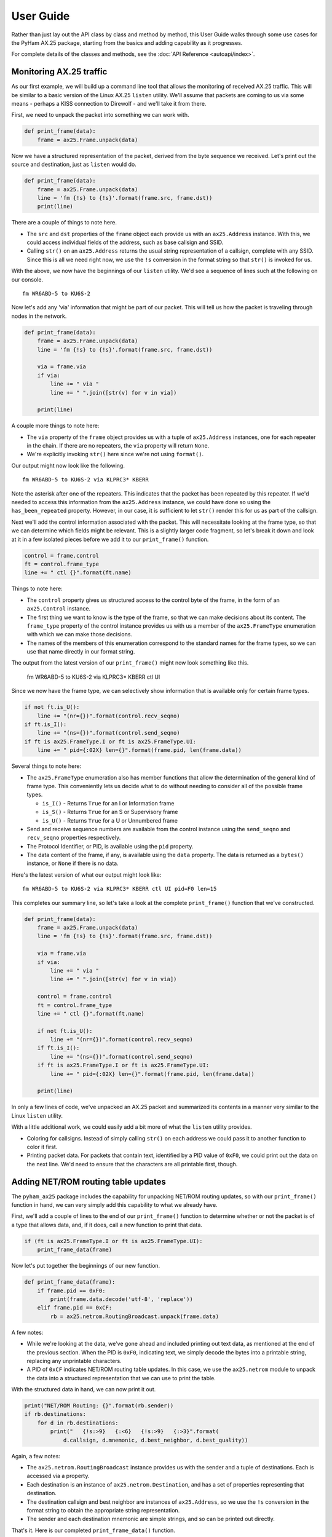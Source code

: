 .. _user_guide:

User Guide
==========

Rather than just lay out the API class by class and method by method, this
User Guide walks through some use cases for the PyHam AX.25 package, starting
from the basics and adding capability as it progresses.

For complete details of the classes and methods, see the
:doc:`API Reference <autoapi/index>`.

Monitoring AX.25 traffic
------------------------

As our first example, we will build up a command line tool that allows
the monitoring of received AX.25 traffic. This will be similar to a
basic version of the Linux AX.25 ``listen`` utility. We'll assume that
packets are coming to us via some means - perhaps a KISS connection to
Direwolf - and we'll take it from there.

First, we need to unpack the packet into something we can work with.

.. code-block:: python

   def print_frame(data):
       frame = ax25.Frame.unpack(data)

Now we have a structured representation of the packet, derived from the
byte sequence we received. Let's print out the source and destination,
just as ``listen`` would do.

.. code-block:: python

   def print_frame(data):
       frame = ax25.Frame.unpack(data)
       line = 'fm {!s} to {!s}'.format(frame.src, frame.dst))
       print(line)

There are a couple of things to note here.

-  The ``src`` and ``dst`` properties of the ``frame`` object each
   provide us with an ``ax25.Address`` instance. With this, we could
   access individual fields of the address, such as base callsign and
   SSID.
-  Calling ``str()`` on an ``ax25.Address`` returns the usual string
   representation of a callsign, complete with any SSID. Since this is
   all we need right now, we use the ``!s`` conversion in the format
   string so that ``str()`` is invoked for us.

With the above, we now have the beginnings of our ``listen`` utility.
We'd see a sequence of lines such at the following on our console.

::

   fm WR6ABD-5 to KU6S-2

Now let's add any 'via' information that might be part of our packet.
This will tell us how the packet is traveling through nodes in the
network.

.. code-block:: python

   def print_frame(data):
       frame = ax25.Frame.unpack(data)
       line = 'fm {!s} to {!s}'.format(frame.src, frame.dst))

       via = frame.via
       if via:
           line += " via "
           line += " ".join([str(v) for v in via])

       print(line)

A couple more things to note here:

-  The ``via`` property of the ``frame`` object provides us with a tuple
   of ``ax25.Address`` instances, one for each repeater in the chain. If
   there are no repeaters, the ``via`` property will return ``None``.
-  We're explicitly invoking ``str()`` here since we're not using
   ``format()``.

Our output might now look like the following.

::

   fm WR6ABD-5 to KU6S-2 via KLPRC3* KBERR

Note the asterisk after one of the repeaters. This indicates that the
packet has been repeated by this repeater. If we'd needed to access this
information from the ``ax25.Address`` instance, we could have done so
using the ``has_been_repeated`` property. However, in our case, it is
sufficient to let ``str()`` render this for us as part of the callsign.

Next we'll add the control information associated with the packet. This
will necessitate looking at the frame type, so that we can determine
which fields might be relevant. This is a slightly larger code fragment,
so let's break it down and look at it in a few isolated pieces before we
add it to our ``print_frame()`` function.

.. code-block:: python

       control = frame.control
       ft = control.frame_type
       line += " ctl {}".format(ft.name)

Things to note here:

-  The ``control`` property gives us structured access to the control
   byte of the frame, in the form of an ``ax25.Control`` instance.
-  The first thing we want to know is the type of the frame, so that we
   can make decisions about its content. The ``frame_type`` property of
   the control instance provides us with us a member of the
   ``ax25.FrameType`` enumeration with which we can make those
   decisions.
-  The names of the members of this enumeration correspond to the
   standard names for the frame types, so we can use that name directly
   in our format string.

The output from the latest version of our ``print_frame()`` might now
look something like this.

   fm WR6ABD-5 to KU6S-2 via KLPRC3\* KBERR ctl UI

Since we now have the frame type, we can selectively show information
that is available only for certain frame types.

.. code-block:: python

       if not ft.is_U():
           line += "(nr={})".format(control.recv_seqno)
       if ft.is_I():
           line += "(ns={})".format(control.send_seqno)
       if ft is ax25.FrameType.I or ft is ax25.FrameType.UI:
           line += " pid={:02X} len={}".format(frame.pid, len(frame.data))

Several things to note here:

-  The ``ax25.FrameType`` enumeration also has member functions that
   allow the determination of the general kind of frame type. This
   conveniently lets us decide what to do without needing to consider
   all of the possible frame types.

   -  ``is_I()`` - Returns ``True`` for an I or Information frame
   -  ``is_S()`` - Returns ``True`` for an S or Supervisory frame
   -  ``is_U()`` - Returns ``True`` for a U or Unnumbered frame

-  Send and receive sequence numbers are available from the control
   instance using the ``send_seqno`` and ``recv_seqno`` properties
   respectively.
-  The Protocol Identifier, or PID, is available using the ``pid``
   property.
-  The data content of the frame, if any, is available using the
   ``data`` property. The data is returned as a ``bytes()`` instance, or
   ``None`` if there is no data.

Here's the latest version of what our output might look like:

::

   fm WR6ABD-5 to KU6S-2 via KLPRC3* KBERR ctl UI pid=F0 len=15

This completes our summary line, so let's take a look at the complete
``print_frame()`` function that we've constructed.

.. code-block:: python

   def print_frame(data):
       frame = ax25.Frame.unpack(data)
       line = 'fm {!s} to {!s}'.format(frame.src, frame.dst))

       via = frame.via
       if via:
           line += " via "
           line += " ".join([str(v) for v in via])

       control = frame.control
       ft = control.frame_type
       line += " ctl {}".format(ft.name)

       if not ft.is_U():
           line += "(nr={})".format(control.recv_seqno)
       if ft.is_I():
           line += "(ns={})".format(control.send_seqno)
       if ft is ax25.FrameType.I or ft is ax25.FrameType.UI:
           line += " pid={:02X} len={}".format(frame.pid, len(frame.data))

       print(line)

In only a few lines of code, we've unpacked an AX.25 packet and
summarized its contents in a manner very similar to the Linux ``listen``
utility.

With a little additional work, we could easily add a bit more of what
the ``listen`` utility provides.

-  Coloring for callsigns. Instead of simply calling ``str()`` on each
   address we could pass it to another function to color it first.
-  Printing packet data. For packets that contain text, identified by a
   PID value of ``0xF0``, we could print out the data on the next line. We'd
   need to ensure that the characters are all printable first, though.

Adding NET/ROM routing table updates
------------------------------------

The ``pyham_ax25`` package includes the capability for unpacking NET/ROM
routing updates, so with our ``print_frame()`` function in hand, we can
very simply add this capability to what we already have.

First, we'll add a couple of lines to the end of our ``print_frame()``
function to determine whether or not the packet is of a type that allows
data, and, if it does, call a new function to print that data.

.. code-block:: python

       if (ft is ax25.FrameType.I or ft is ax25.FrameType.UI):
           print_frame_data(frame)

Now let's put together the beginnings of our new function.

.. code-block:: python

   def print_frame_data(frame):
       if frame.pid == 0xF0:
           print(frame.data.decode('utf-8', 'replace'))
       elif frame.pid == 0xCF:
           rb = ax25.netrom.RoutingBroadcast.unpack(frame.data)

A few notes:

-  While we're looking at the data, we've gone ahead and included
   printing out text data, as mentioned at the end of the previous
   section. When the PID is ``0xF0``, indicating text, we simply decode the
   bytes into a printable string, replacing any unprintable characters.
-  A PID of ``0xCF`` indicates NET/ROM routing table updates. In this case,
   we use the ``ax25.netrom`` module to unpack the data into a
   structured representation that we can use to print the table.

With the structured data in hand, we can now print it out.

.. code-block:: python

           print("NET/ROM Routing: {}".format(rb.sender))
           if rb.destinations:
               for d in rb.destinations:
                   print("   {!s:>9}   {:<6}   {!s:>9}   {:>3}".format(
                       d.callsign, d.mnemonic, d.best_neighbor, d.best_quality))

Again, a few notes:

-  The ``ax25.netrom.RoutingBroadcast`` instance provides us with the
   sender and a tuple of destinations. Each is accessed via a property.
-  Each destination is an instance of ``ax25.netrom.Destination``, and
   has a set of properties representing that destination.
-  The destination callsign and best neighbor are instances of
   ``ax25.Address``, so we use the ``!s`` conversion in the format
   string to obtain the appropriate string representation.
-  The sender and each destination mnemonic are simple strings, and so
   can be printed out directly.

That's it. Here is our completed ``print_frame_data()`` function.

.. code-block:: python

   def print_frame_data(frame):
       if frame.pid == 0xF0:
           print(frame.data.decode('utf-8', 'replace'))
       elif frame.pid == 0xCF:
           rb = ax25.netrom.RoutingBroadcast.unpack(frame.data)
           print("NET/ROM Routing: {}".format(rb.sender))
           if rb.destinations:
               for d in rb.destinations:
                   print("   {!s:>9}   {:<6}   {!s:>9}   {:>3}".format(
                       d.callsign, d.mnemonic, d.best_neighbor, d.best_quality))

With this addition, given an incoming NET/ROM routing table update, the
output from our ``print_frame()`` function might look like the
following.

::

   fm WA6TOW-1 to NODES ctl UI pid=CF len=133
   NET/ROM Routing: PAC
       KF6ANX-5   HILL      KF6ANX-5   192
       KF6ANX-4   JOHN      KF6ANX-4   192
        N6ACK-4   LPRC3      K6JAC-4   146
        N6RZR-5   RDG        K6JAC-4   146
        WA7DG-4   ROSE       K6JAC-4   146
       KI6ZHD-7   SCLARA    KI6UDZ-7   134

Composing an Unproto message
----------------------------

Now we'll turn our attention to the other side of the equation -
creating an AX.25 packet to send out. For a simple use case, we'll
assume that we need to send out an Unproto message, for example as a
beacon or as part of a weekly packet net conversation. Similarly to our
earlier examples, we'll assume that we hand off the completed packets to
some transport mechanism - perhaps a KISS connection to Direwolf.

First, let's define a couple of "constants" so that the rest of our
function is a little more clear.

.. code-block:: python

   UNPROTO_FRAME_TYPE = ax25.FrameType.UI
   UNPROTO_PID = 0xF0

Unproto messages are sent as Unnumbered Information (UI) packets, so we
can define that here. And as we saw earlier, a PID value of ``0xF0`` is used
to specify text content.

Now here's all we need in order to compose our packet.

.. code-block:: python

   def compose_unproto_frame(src_call, dst_call, msg):
       control = ax25.Control(UNPROTO_FRAME_TYPE)
       frame = ax25.Frame(
           dst_call,
           src_call,
           control=control,
           pid=UNPROTO_PID,
           data=msg.encode('utf-8'))
       return frame

A couple of things worth noting:

-  The callsigns, ``src_call`` and ``dst_call``, may be either strings
   or instances of ``ax25.Address``. In essence, this is the inverse of
   our use of ``str()`` in the earlier examples, insofar as passing in a
   string will cause it to be transparently converted to an instance of
   ``ax25.Address`` internally.
-  The data passed to ``ax25.Frame()`` must be an instance of ``bytes``
   or ``bytearray``, so we must encode our message before passing it in.

If we were to hardcode an example of how this could be used, along with
some ``send_frame()`` function to actually send it, we might have:

.. code-block:: python

   src_call = 'K6EAG-2'
   dst_call = 'KU6S-5'
   message = 'Hello net, from Fremont, CA!'
   frame = compose_unproto_frame(src_call, dst_call, message)
   send_frame(frame.pack())

Notice that we call ``pack()`` on the frame instance to obtain the
``bytes()`` we need for actually sending it. We could also just cast the
frame to ``bytes()``, since this would call ``pack()`` behind the
scenes.

If someone were to be monitoring, using our earlier example, when this
was sent, they would see this on their console:

::

   fm K6EAG-2 to KU6S-5 ctl UI pid=F0 len=28
   Hello net, from Fremont, CA!

Retrieving Port information (Linux only)
----------------------------------------

If we were to write our own ``listen`` utility based on the Linux AX.25
stack, we might want to include information on which port each packet is
received on, just as Linux' own ``listen`` utility does. Unfortunately,
doing so is not quite as simple as it should be. For this reason, the
``ax25.ports`` module provides functionality to assist with this.

Before we start our loop for receiving packets, we need to load in the
port information from the AX.25 subsystem, like this:

.. code-block:: python

   ports = ax25.ports.PortInfo()
   ports.load()

Once this is done, looking up the port information for each received
frame is accomplished with a single call. For example:

.. code-block:: python

   data, addr = sock.recvfrom(1024)
   port = ports.find_by_ifname(addr[0]).portname

This port information can then be passed in to a modified version of our
``print_frame()`` function, and included in the summary line, perhaps as
the first item in the line, as Linux' own ``listen`` utility does.

Note that AX.25 port information is not available through mechanisms
such as KISS or AGWPE, so this only applies when using the native AX.25
stack directly. (While KISS and AGWPE do have a concept of a port
number, this is not the same as an AX.25 port, and is effectively a
sequence number assigned to a connection by a server such as Direwolf.)

Using Connected Mode (Linux only)
---------------------------------

Although the Python ``socket`` module defines the ``AF_AX25`` value for
the AX.25 address family, it does not actually provide the means for using
it. In particular, there is no way to construct an AX.25 address, and
therefore no way to bind to one, or connect to one.

The ``ax25.socket`` module provides variants of the standard Python
socket methods that accept (only) AX.25 addresses. In keeping with the
other modules in this package, addresses may be provided as strings (i.e.
callsigns) or as ``ax25.Address`` instances. Once a socket is established
using these methods, it can then be manipulated using the usual Python
``socket`` methods.

This means that we can write, for example, connected mode applications in
Python. While writing a complete socket-based application is beyond the
scope of this User Guide, a full example is provided with this package,
in the form of a GUI application along the lines of the Linux ``axcall``
utility that is included with Linux's AX.25 software. Here we will show
how the connection is established; the remaining functionality is the
same as for regular socket applications.

First, we must create a new AX.25 socket:

.. code-block:: python

   sock = ax25.socket.Socket()

This socket is a subclass of the regular Python ``socket`` class, with
address family ``AF_AX25`` and, by default, a type of ``SOCK_SEQPACKET``,
which is what we want for connected mode use.

Now we need to create the connection between ourselves (source callsign)
and our target system (destination callsign). First we bind the socket.

.. code-block:: python

   def connect(sock, src_call, dst_call):
       sock.bind(src_call)

The code for working with the socket is a little more straightforward if
we use a non-blocking socket, so we need to set that up, since it would
be blocking by default.

.. code-block:: python

       sock.setblocking(False)

Now we can go ahead and request that a connection be made.

.. code-block:: python

       res = sock.connect_ex(dst_call)

This call will return immediately. To wait for the connection to complete,
or to timeout, we need to use a selector to wait until the socket is writable.

.. code-block:: python

       if res == errno.EINPROGRESS:
           with selectors.DefaultSelector() as sel:
               sel.register(self._sock, selectors.EVENT_WRITE)
               events = sel.select(self._CON_TIMEOUT)
               if not events:
                   log.error("Connection attempt has timed out")
                   return False
       elif res != 0:
           log.error("Connection attempt has failed")
           return False
       log.info("Connection created")
       return True

Note that we have simply logged a timeout or an error here. In reality,
you would want to notify the user appropriately.

This completes the code required to create a connected mode socket. Let's
take a look at the finished function:

.. code-block:: python

   def connect(sock, src_call, dst_call):
       sock.bind(src_call)
       sock.setblocking(False)
       res = sock.connect_ex(dst_call)
       if res == errno.EINPROGRESS:
           with selectors.DefaultSelector() as sel:
               sel.register(self._sock, selectors.EVENT_WRITE)
               events = sel.select(self._CON_TIMEOUT)
               if not events:
                   log.error("Connection attempt has timed out")
                   return False
       elif res != 0:
           log.error("Connection attempt has failed")
           return False
       log.info("Connection created")
       return True

That's it. Once the connection has been created, we can use regular Python
socket calls to work with this connection, sending and receiving data as
usual.

For a complete working example of how a connected mode socket is created
and used in a real-world working example, see the ``Connect`` example
provided with this package.
